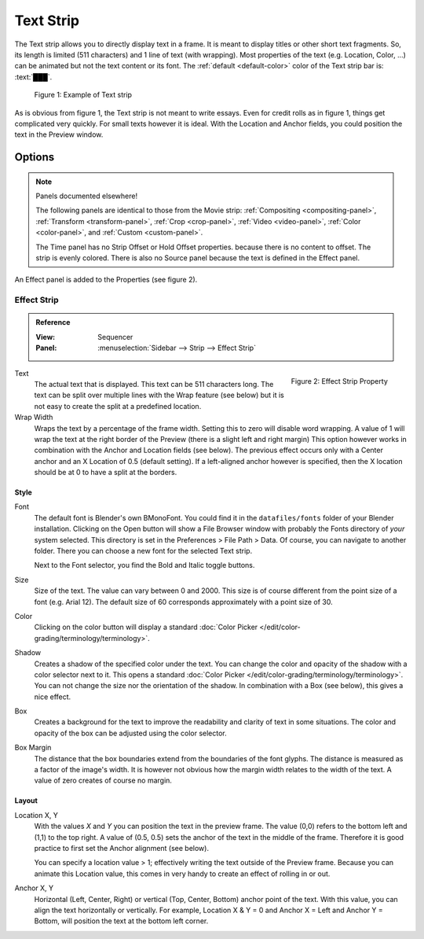 .. _bpy.types.TextSequence:

**********
Text Strip
**********

The Text strip allows you to directly display text in a frame.
It is meant to display titles or other short text fragments.
So, its length is limited (511 characters) and 1 line of text (with wrapping).
Most properties of the text (e.g. Location, Color, ...) can be animated but not the text content or its font.
The :ref:`default <default-color>` color of the Text strip bar is: :text:`███`.

.. figure:: img/text.svg
   :alt: Example of text strip

   Figure 1: Example of Text strip

As is obvious from figure 1, the Text strip is not meant to write essays.
Even for credit rolls as in figure 1, things get complicated very quickly.
For small texts however it is ideal. With the Location and Anchor fields,
you could position the text in the Preview window.


Options
=======

.. note:: Panels documented elsewhere!

   The following panels are identical to those from the Movie strip: :ref:`Compositing <compositing-panel>`,
   :ref:`Transform <transform-panel>`, :ref:`Crop <crop-panel>`, :ref:`Video <video-panel>`,
   :ref:`Color <color-panel>`, and :ref:`Custom <custom-panel>`.

   The Time panel has no Strip Offset or Hold Offset properties.
   because there is no content to offset. The strip is evenly colored.
   There is also no Source panel because the text is defined in the Effect panel.

An Effect panel is added to the Properties (see figure 2).


Effect Strip
------------

.. admonition:: Reference
   :class: refbox

   :View:      Sequencer
   :Panel:     :menuselection:`Sidebar --> Strip --> Effect Strip`

.. figure:: /images/vse_setup_project_striptypes_panel-effect-strip-text-.png
   :scale: 60%
   :alt: Effect Property of Text Strip
   :align: Right

   Figure 2: Effect Strip Property

Text
   The actual text that is displayed. This text can be 511 characters long.
   The text can be split over multiple lines with the Wrap feature (see below)
   but it is not easy to create the split at a predefined location.

Wrap Width
   Wraps the text by a percentage of the frame width. Setting this to zero will disable word wrapping.
   A value of 1 will wrap the text at the right border of the Preview (there is a slight left and right margin)
   This option however works in combination with the Anchor and Location fields (see below).
   The previous effect occurs only with a Center anchor and an X Location of 0.5 (default setting).
   If a left-aligned anchor however is specified, then the X location should be at 0 to have a split at the borders.


Style
^^^^^

Font
   The default font is Blender's own BMonoFont.
   You could find it in the  ``datafiles/fonts`` folder of your Blender installation.
   Clicking on the Open button will show a File Browser window with probably the Fonts directory of *your* system selected.
   This directory is set in the Preferences > File Path > Data.
   Of course, you can navigate to another folder.
   There you can choose a new font for the selected Text strip.

   Next to the Font selector, you find the Bold and Italic toggle buttons.

Size
   Size of the text. The value can vary between 0 and 2000.
   This size is of course different from the point size of a font (e.g. Arial 12).
   The default size of 60 corresponds approximately with a point size of 30.

Color
   Clicking on the color button will display a standard
   :doc:`Color Picker </edit/color-grading/terminology/terminology>`.

Shadow
   Creates a shadow of the specified color under the text.
   You can change the color and opacity of the shadow with a color selector next to it.
   This opens a standard :doc:`Color Picker </edit/color-grading/terminology/terminology>`.
   You can not change the size nor the orientation of the shadow.
   In combination with a Box (see below), this gives a nice effect.

Box
   Creates a background for the text to improve the readability and clarity of text in some situations.
   The color and opacity of the box can be adjusted using the color selector.

Box Margin
   The distance that the box boundaries extend from the boundaries of the font glyphs.
   The distance is measured as a factor of the image's width.
   It is however not obvious how the margin width relates to the width of the text.
   A value of zero creates of course no margin.


Layout
^^^^^^

Location X, Y
   With the values *X* and *Y* you can position the text in the preview frame.
   The value (0,0) refers to the bottom left and (1,1) to the top right.
   A value of (0.5, 0.5) sets the anchor of the text in the middle of the frame.
   Therefore it is good practice to first set the Anchor alignment (see below).

   You can specify a location value > 1; effectively writing the text outside of the Preview frame.
   Because you can animate this Location value, this comes in very handy to create an effect of rolling in or out.

Anchor X, Y
   Horizontal (Left, Center, Right) or vertical (Top, Center, Bottom) anchor point of the text.
   With this value, you can align the text horizontally or vertically.
   For example, Location X & Y = 0 and Anchor X = Left and Anchor Y = Bottom,
   will position the text at the bottom left corner.
